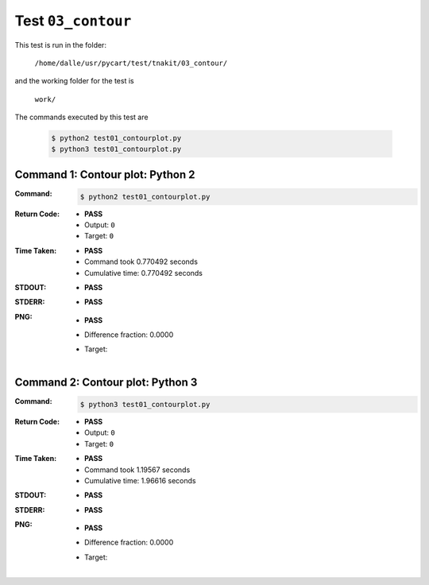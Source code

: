 
.. This documentation written by TestDriver()
   on 2020-04-23 at 10:47 PDT

Test ``03_contour``
=====================

This test is run in the folder:

    ``/home/dalle/usr/pycart/test/tnakit/03_contour/``

and the working folder for the test is

    ``work/``

The commands executed by this test are

    .. code-block:: console

        $ python2 test01_contourplot.py
        $ python3 test01_contourplot.py

Command 1: Contour plot: Python 2
----------------------------------

:Command:
    .. code-block:: console

        $ python2 test01_contourplot.py

:Return Code:
    * **PASS**
    * Output: ``0``
    * Target: ``0``
:Time Taken:
    * **PASS**
    * Command took 0.770492 seconds
    * Cumulative time: 0.770492 seconds
:STDOUT:
    * **PASS**
:STDERR:
    * **PASS**

:PNG:
    * **PASS**
    * Difference fraction: 0.0000
    * Target:

        .. image:: PNG-target-00-00.png
            :width: 4.5in

Command 2: Contour plot: Python 3
----------------------------------

:Command:
    .. code-block:: console

        $ python3 test01_contourplot.py

:Return Code:
    * **PASS**
    * Output: ``0``
    * Target: ``0``
:Time Taken:
    * **PASS**
    * Command took 1.19567 seconds
    * Cumulative time: 1.96616 seconds
:STDOUT:
    * **PASS**
:STDERR:
    * **PASS**

:PNG:
    * **PASS**
    * Difference fraction: 0.0000
    * Target:

        .. image:: PNG-target-01-00.png
            :width: 4.5in

